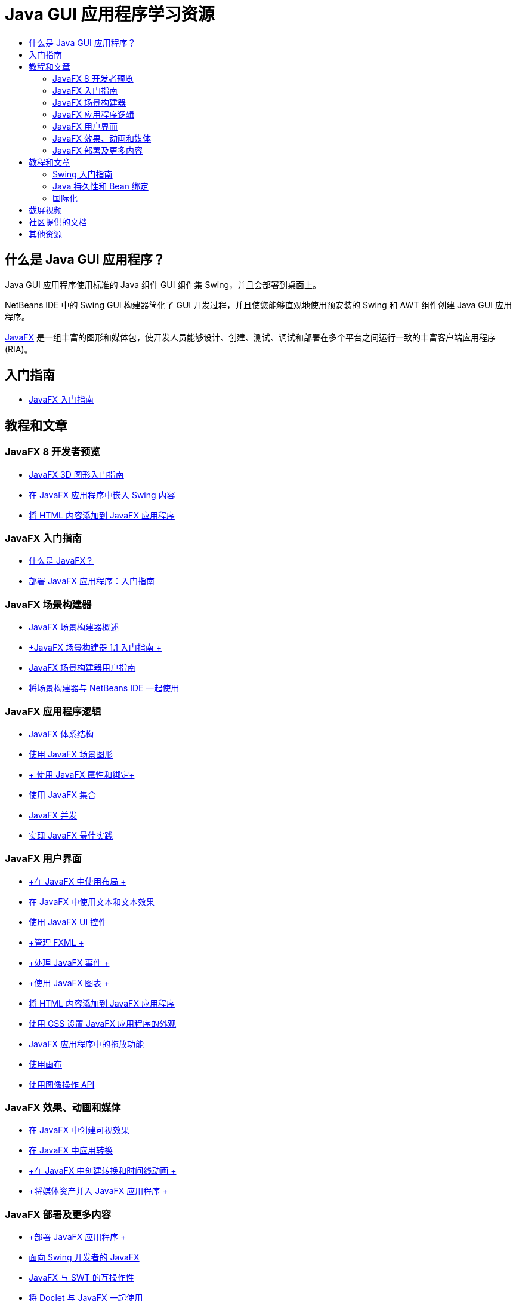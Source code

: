 // 
//     Licensed to the Apache Software Foundation (ASF) under one
//     or more contributor license agreements.  See the NOTICE file
//     distributed with this work for additional information
//     regarding copyright ownership.  The ASF licenses this file
//     to you under the Apache License, Version 2.0 (the
//     "License"); you may not use this file except in compliance
//     with the License.  You may obtain a copy of the License at
// 
//       http://www.apache.org/licenses/LICENSE-2.0
// 
//     Unless required by applicable law or agreed to in writing,
//     software distributed under the License is distributed on an
//     "AS IS" BASIS, WITHOUT WARRANTIES OR CONDITIONS OF ANY
//     KIND, either express or implied.  See the License for the
//     specific language governing permissions and limitations
//     under the License.
//

= Java GUI 应用程序学习资源
:jbake-type: tutorial
:jbake-tags: tutorials 
:markup-in-source: verbatim,quotes,macros
:jbake-status: published
:icons: font
:syntax: true
:source-highlighter: pygments
:toc: left
:toc-title:
:description: Java GUI 应用程序学习资源 - Apache NetBeans
:keywords: Apache NetBeans, Tutorials, Java GUI 应用程序学习资源


== 什么是 Java GUI 应用程序？

Java GUI 应用程序使用标准的 Java 组件 GUI 组件集 Swing，并且会部署到桌面上。

NetBeans IDE 中的 Swing GUI 构建器简化了 GUI 开发过程，并且使您能够直观地使用预安装的 Swing 和 AWT 组件创建 Java GUI 应用程序。

link:http://www.oracle.com/technetwork/java/javafx/overview/index.html?ssSourceSiteId=otncn[+JavaFX+] 是一组丰富的图形和媒体包，使开发人员能够设计、创建、测试、调试和部署在多个平台之间运行一致的丰富客户端应用程序 (RIA)。

== 入门指南

* link:http://docs.oracle.com/javafx/2/get_started/jfxpub-get_started.htm[+JavaFX 入门指南+]

== 教程和文章

=== JavaFX 8 开发者预览

* link:http://docs.oracle.com/javafx/8/3d_graphics/jfxpub-3d_graphics.htm[+JavaFX 3D 图形入门指南+]
* link:http://docs.oracle.com/javafx/8/embed_swing/jfxpub-embed_swing.htm[+在 JavaFX 应用程序中嵌入 Swing 内容+]
* link:http://docs.oracle.com/javafx/8/webview/jfxpub-webview.htm[+将 HTML 内容添加到 JavaFX 应用程序+]

=== JavaFX 入门指南

* link:http://docs.oracle.com/javafx/2/overview/jfxpub-overview.htm[+什么是 JavaFX？+]
* link:http://docs.oracle.com/javafx/2/deployment/whatsnew_deployment.htm[+部署 JavaFX 应用程序：入门指南+]

=== JavaFX 场景构建器

* link:http://docs.oracle.com/javafx/scenebuilder/1/overview/jsbpub-overview.htm[+JavaFX 场景构建器概述+]
* link:http://docs.oracle.com/javafx/scenebuilder/1/get_started/jsbpub-get_started.htm[+JavaFX 场景构建器 1.1 入门指南 +]
* link:http://docs.oracle.com/javafx/scenebuilder/1/user_guide/jsbpub-user_guide.htm[+JavaFX 场景构建器用户指南+]
* link:http://docs.oracle.com/javafx/scenebuilder/1/use_java_ides/sb-with-nb.htm#CIHDHEFE[+将场景构建器与 NetBeans IDE 一起使用+]

=== JavaFX 应用程序逻辑

* link:http://docs.oracle.com/javafx/2/architecture/jfxpub-architecture.htm[+JavaFX 体系结构+]
* link:http://docs.oracle.com/javafx/2/scenegraph/jfxpub-scenegraph.htm[+使用 JavaFX 场景图形+]
* link:http://docs.oracle.com/javafx/2/binding/jfxpub-binding.htm[+ 使用 JavaFX 属性和绑定+]
* link:http://docs.oracle.com/javafx/2/collections/jfxpub-collections.htm[+使用 JavaFX 集合+]
* link:http://docs.oracle.com/javafx/2/threads/jfxpub-threads.htm[+JavaFX 并发+]
* link:http://docs.oracle.com/javafx/2/best_practices/jfxpub-best_practices.htm[+实现 JavaFX 最佳实践+]

=== JavaFX 用户界面 

* link:http://docs.oracle.com/javafx/2/layout/jfxpub-layout.htm[+在 JavaFX 中使用布局 +]
* link:http://docs.oracle.com/javafx/2/text/jfxpub-text.htm[+在 JavaFX 中使用文本和文本效果+]
* link:http://docs.oracle.com/javafx/2/ui_controls/jfxpub-ui_controls.htm[+使用 JavaFX UI 控件+]
* link:http://docs.oracle.com/javafx/2/fxml_get_started/jfxpub-fxml_get_started.htm[+管理 FXML +]
* link:http://docs.oracle.com/javafx/2/events/jfxpub-events.htm[+处理 JavaFX 事件 +]
* link:http://docs.oracle.com/javafx/2/charts/jfxpub-charts.htm[+使用 JavaFX 图表 +]
* link:http://docs.oracle.com/javafx/2/webview/jfxpub-webview.htm[+将 HTML 内容添加到 JavaFX 应用程序+]
* link:http://docs.oracle.com/javafx/2/css_tutorial/jfxpub-css_tutorial.htm[+使用 CSS 设置 JavaFX 应用程序的外观+]
* link:http://docs.oracle.com/javafx/2/drag_drop/jfxpub-drag_drop.htm[+JavaFX 应用程序中的拖放功能+]
* link:http://docs.oracle.com/javafx/2/canvas/jfxpub-canvas.htm[+使用画布+]
* link:http://docs.oracle.com/javafx/2/image_ops/jfxpub-image_ops.htm[+使用图像操作 API+]

=== JavaFX 效果、动画和媒体

* link:http://docs.oracle.com/javafx/2/visual_effects/jfxpub-visual_effects.htm[+在 JavaFX 中创建可视效果+]
* link:http://docs.oracle.com/javafx/2/transformations/jfxpub-transformations.htm[+在 JavaFX 中应用转换+]
* link:http://docs.oracle.com/javafx/2/animations/jfxpub-animations.htm[+在 JavaFX 中创建转换和时间线动画 +]
* link:http://docs.oracle.com/javafx/2/media/jfxpub-media.htm[+将媒体资产并入 JavaFX 应用程序 +]

=== JavaFX 部署及更多内容

* link:http://docs.oracle.com/javafx/2/deployment/jfxpub-deployment.htm[+部署 JavaFX 应用程序 +]
* link:http://docs.oracle.com/javafx/2/swing/jfxpub-swing.htm[+面向 Swing 开发者的 JavaFX+]
* link:http://docs.oracle.com/javafx/2/swt_interoperability/jfxpub-swt_interoperability.htm[+JavaFX 与 SWT 的互操作性+]
* link:http://docs.oracle.com/javafx/2/doclet/jfxpub-doclet.htm[+将 Doclet 与 JavaFX 一起使用+]

== 教程和文章

=== Swing 入门指南

* link:../docs/java/native_pkg.html[+NetBeans IDE 中的本机打包+]
* link:../docs/java/gui-functionality.html[+构建 Java GUI 应用程序简介+]
* link:../docs/java/quickstart-gui.html[+在 NetBeans IDE 中设计 Swing GUI+]
* link:../docs/java/quickstart-gui-legend.html[+NetBeans IDE GUI 构建器可视反馈图例+]
* link:../docs/java/gui-image-display.html[+在 GUI 应用程序中处理图像+]
* link:../docs/java/gui-filechooser.html[+将文件选择器添加到 GUI 应用程序+]
* link:../docs/java/gbcustomizer-basic.html[+使用 GridBag 定制器设计基本 Java 窗体+]
* link:../docs/java/gbcustomizer-advanced.html[+使用 GridBag 定制器设计高级 Java 窗体+]
* link:../docs/java/gui-gaps.html[+NetBeans GUI 构建器中的间距编辑支持+]
* link:../docs/java/debug-visual.html[+使用可视调试器+]

=== Java 持久性和 Bean 绑定

* link:../docs/java/gui-binding.html[+在 Java 应用程序中绑定 Bean 和数据+]
* link:../docs/java/hibernate-java-se.html[+在 Java Swing 应用程序中使用 Hibernate+]
* link:../docs/java/maven-hib-java-se.html[+使用 Hibernate 创建 Maven Swing 应用程序+]

=== 国际化

* link:../docs/java/gui-automatic-i18n.html[+国际化 GUI 窗体+]

== 截屏视频

* link:http://www.youtube.com/watch?v=ddJpDi5SWFc[+JavaFX 图形提示和技巧+]
* link:https://blogs.oracle.com/geertjan/entry/thanks_javafx_wysiwyg_html_editor[+借助 JavaFX：NetBeans IDE 的 WYSIWYG HTML 编辑器+]
* link:../docs/java/nb_fx_screencast.html[+演示：NetBeans IDE 中的 JavaFX 支持+]
* link:../docs/java/gui-builder-screencast.html[+在 NetBeans IDE 中设计 Swing GUI+]

== 社区提供的文档

* link:http://netbeans.dzone.com/articles/how-integrate-javafx-netbeans-part3[+如何将 JavaFX 集成到 NetBeans 平台向导（第 1 部分）+]（_作者：Sean Phillips_）
* link:http://netbeans.dzone.com/articles/how-integrate-javafx-netbeans[+如何将 JavaFX 集成到 NetBeans 平台菜单栏+]（_作者：Geertjan Wielenga_）
* link:http://wiki.netbeans.org/UsingNetbeansMatisseAndEclipseInParallel[+并行使用 Netbeans Matisse 和 Eclipse+]

== 其他资源

* link:http://download.oracle.com/javafx/[+JavaFX 文档+]
* link:http://wiki.netbeans.org/JavaFX[+关于 JavaFX 支持的 NetBeans wiki 页+]
* link:http://docs.oracle.com/javase/tutorial/uiswing/index.html[+docs.oracle.com Swing 教程+]
* link:https://www.java.net//community/javafx/faqs[+JavaFX 常见问题解答+]
* link:http://wiki.netbeans.org/NetBeansUserFAQ#GUI_Editor_.28Matisse.29[+GUI 编辑器常见问题解答+]
* _使用 NetBeans IDE 开发应用程序_中的link:http://www.oracle.com/pls/topic/lookup?ctx=nb8000&id=NBDAG399[+使用 JavaFX 项目+]
* _使用 NetBeans IDE 开发应用程序_中的link:http://www.oracle.com/pls/topic/lookup?ctx=nb8000&id=NBDAG920[+实现 Java GUI+]
* _使用 NetBeans IDE 开发应用程序_中的link:http://www.oracle.com/pls/topic/lookup?ctx=nb8000&id=NBDAG1245[+使用 Java 持久性进行开发+]
* _使用 NetBeans IDE 开发应用程序_中的link:http://www.oracle.com/pls/topic/lookup?ctx=nb8000&id=NBDAG188[+国际化源代码+]
